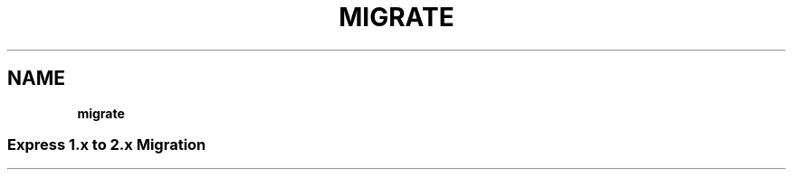 .\" generated with Ronn/v0.7.3
.\" http://github.com/rtomayko/ronn/tree/0.7.3
.
.TH "MIGRATE" "" "March 2011" "" ""
.
.SH "NAME"
\fBmigrate\fR
.
.SS "Express 1\.x to 2\.x Migration"


